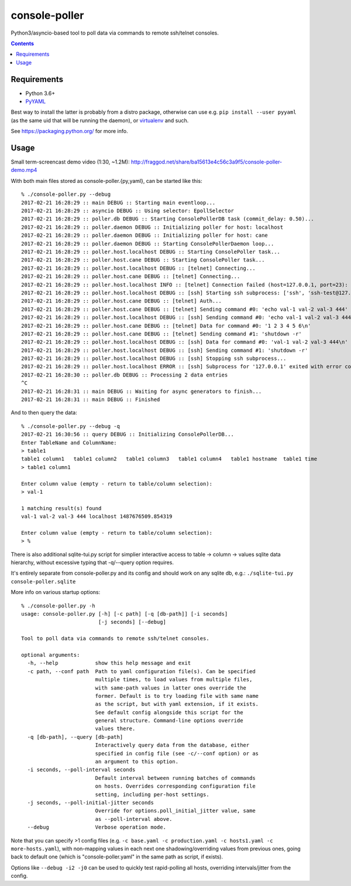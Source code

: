 ================
 console-poller
================

Python3/asyncio-based tool to poll data via commands to remote ssh/telnet consoles.

.. contents::
  :backlinks: none


Requirements
------------

- Python 3.6+
- `PyYAML <http://pyyaml.org/>`_

Best way to install the latter is probably from a distro package, otherwise can
use e.g. ``pip install --user pyyaml`` (as the same uid that will be running the
daemon), or `virtualenv <https://virtualenv.pypa.io/>`_ and such.

See https://packaging.python.org/ for more info.


Usage
-----

Small term-screencast demo video (1:30, ~1.2M):
http://fraggod.net/share/ba15613e4c56c3a9f5/console-poller-demo.mp4

With both main files stored as console-poller.{py,yaml}, can be started like this::

  % ./console-poller.py --debug
  2017-02-21 16:28:29 :: main DEBUG :: Starting main eventloop...
  2017-02-21 16:28:29 :: asyncio DEBUG :: Using selector: EpollSelector
  2017-02-21 16:28:29 :: poller.db DEBUG :: Starting ConsolePollerDB task (commit_delay: 0.50)...
  2017-02-21 16:28:29 :: poller.daemon DEBUG :: Initializing poller for host: localhost
  2017-02-21 16:28:29 :: poller.daemon DEBUG :: Initializing poller for host: cane
  2017-02-21 16:28:29 :: poller.daemon DEBUG :: Starting ConsolePollerDaemon loop...
  2017-02-21 16:28:29 :: poller.host.localhost DEBUG :: Starting ConsolePoller task...
  2017-02-21 16:28:29 :: poller.host.cane DEBUG :: Starting ConsolePoller task...
  2017-02-21 16:28:29 :: poller.host.localhost DEBUG :: [telnet] Connecting...
  2017-02-21 16:28:29 :: poller.host.cane DEBUG :: [telnet] Connecting...
  2017-02-21 16:28:29 :: poller.host.localhost INFO :: [telnet] Connection failed (host=127.0.0.1, port=23): [Errno 111] Connect call failed ('127.0.0.1', 23)
  2017-02-21 16:28:29 :: poller.host.localhost DEBUG :: [ssh] Starting ssh subprocess: ['ssh', 'ssh-test@127.0.0.1', '-qT', '-oStrictHostKeyChecking=no', '-oUserKnownHostsFile=/dev/null']
  2017-02-21 16:28:29 :: poller.host.cane DEBUG :: [telnet] Auth...
  2017-02-21 16:28:29 :: poller.host.cane DEBUG :: [telnet] Sending command #0: 'echo val-1 val-2 val-3 444'
  2017-02-21 16:28:29 :: poller.host.localhost DEBUG :: [ssh] Sending command #0: 'echo val-1 val-2 val-3 444'
  2017-02-21 16:28:29 :: poller.host.cane DEBUG :: [telnet] Data for command #0: '1 2 3 4 5 6\n'
  2017-02-21 16:28:29 :: poller.host.cane DEBUG :: [telnet] Sending command #1: 'shutdown -r'
  2017-02-21 16:28:29 :: poller.host.localhost DEBUG :: [ssh] Data for command #0: 'val-1 val-2 val-3 444\n'
  2017-02-21 16:28:29 :: poller.host.localhost DEBUG :: [ssh] Sending command #1: 'shutdown -r'
  2017-02-21 16:28:29 :: poller.host.localhost DEBUG :: [ssh] Stopping ssh subprocess...
  2017-02-21 16:28:29 :: poller.host.localhost ERROR :: [ssh] Subprocess for '127.0.0.1' exited with error code 1
  2017-02-21 16:28:30 :: poller.db DEBUG :: Processing 2 data entries
  ^C
  2017-02-21 16:28:31 :: main DEBUG :: Waiting for async generators to finish...
  2017-02-21 16:28:31 :: main DEBUG :: Finished

And to then query the data::

  % ./console-poller.py --debug -q
  2017-02-21 16:30:56 :: query DEBUG :: Initializing ConsolePollerDB...
  Enter TableName and ColumnName:
  > table1
  table1 column1   table1 column2   table1 column3   table1 column4   table1 hostname  table1 time
  > table1 column1

  Enter column value (empty - return to table/column selection):
  > val-1

  1 matching result(s) found
  val-1 val-2 val-3 444 localhost 1487676509.854319

  Enter column value (empty - return to table/column selection):
  > %

There is also additional sqlite-tui.py script for simplier interactive access to
table -> column -> values sqlite data hierarchy, without excessive typing that
-q/--query option requires.

It's entirely separate from console-poller.py and its config and should work on
any sqlite db, e.g.: ``./sqlite-tui.py console-poller.sqlite``

More info on various startup options::

  % ./console-poller.py -h
  usage: console-poller.py [-h] [-c path] [-q [db-path]] [-i seconds]
                           [-j seconds] [--debug]

  Tool to poll data via commands to remote ssh/telnet consoles.

  optional arguments:
    -h, --help            show this help message and exit
    -c path, --conf path  Path to yaml configuration file(s). Can be specified
                          multiple times, to load values from multiple files,
                          with same-path values in latter ones override the
                          former. Default is to try loading file with same name
                          as the script, but with yaml extension, if it exists.
                          See default config alongside this script for the
                          general structure. Command-line options override
                          values there.
    -q [db-path], --query [db-path]
                          Interactively query data from the database, either
                          specified in config file (see -c/--conf option) or as
                          an argument to this option.
    -i seconds, --poll-interval seconds
                          Default interval between running batches of commands
                          on hosts. Overrides corresponding configuration file
                          setting, including per-host settings.
    -j seconds, --poll-initial-jitter seconds
                          Override for options.poll_initial_jitter value, same
                          as --poll-interval above.
    --debug               Verbose operation mode.

Note that you can specify >1 config files (e.g. ``-c base.yaml -c
production.yaml -c hosts1.yaml -c more-hosts.yaml``), with non-mapping values in
each next one shadowing/overriding values from previous ones, going back to
default one (which is "console-poller.yaml" in the same path as script, if
exists).

Options like ``--debug -i2 -j0`` can be used to quickly test rapid-polling all
hosts, overriding intervals/jitter from the config.
